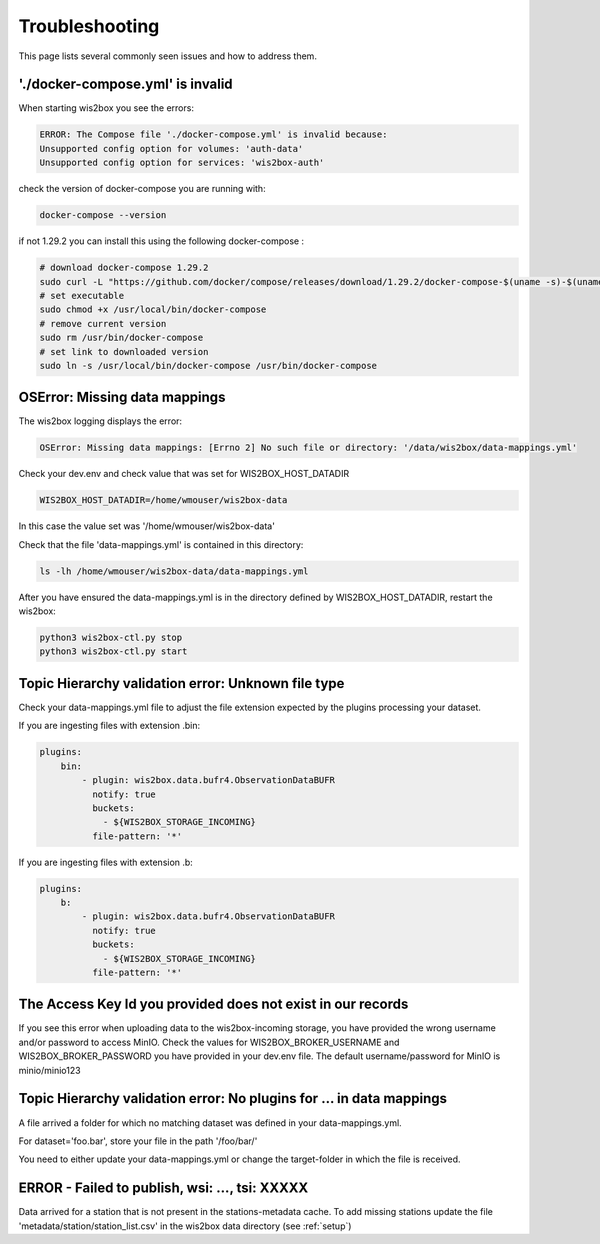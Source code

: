 .. _troubleshooting:

Troubleshooting
===============

This page lists several commonly seen issues and how to address them.

'./docker-compose.yml' is invalid
----------------------------------------

When starting wis2box you see the errors:

.. code-block:: bash
    
    ERROR: The Compose file './docker-compose.yml' is invalid because:
    Unsupported config option for volumes: 'auth-data'
    Unsupported config option for services: 'wis2box-auth'

check the version of docker-compose you are running with:

.. code-block:: bash
    
    docker-compose --version

if not 1.29.2 you can install this using the following docker-compose :

.. code-block:: bash

    # download docker-compose 1.29.2
    sudo curl -L "https://github.com/docker/compose/releases/download/1.29.2/docker-compose-$(uname -s)-$(uname -m)" -o /usr/local/bin/docker-compose
    # set executable
    sudo chmod +x /usr/local/bin/docker-compose
    # remove current version
    sudo rm /usr/bin/docker-compose
    # set link to downloaded version
    sudo ln -s /usr/local/bin/docker-compose /usr/bin/docker-compose

	
OSError: Missing data mappings
------------------------------

The wis2box logging displays the error:

.. code-block:: bash	
    
    OSError: Missing data mappings: [Errno 2] No such file or directory: '/data/wis2box/data-mappings.yml'

Check your dev.env and check value that was set for WIS2BOX_HOST_DATADIR

.. code-block:: bash
    
    WIS2BOX_HOST_DATADIR=/home/wmouser/wis2box-data

In this case the value set was '/home/wmouser/wis2box-data'

Check that the file 'data-mappings.yml' is contained in this directory:

.. code-block:: bash
    
    ls -lh /home/wmouser/wis2box-data/data-mappings.yml

After you have ensured the data-mappings.yml is in the directory defined by WIS2BOX_HOST_DATADIR, restart the wis2box:

.. code-block:: bash
    
    python3 wis2box-ctl.py stop
    python3 wis2box-ctl.py start

Topic Hierarchy validation error: Unknown file type
---------------------------------------------------

Check your data-mappings.yml file to adjust the file extension expected by the plugins processing your dataset. 

If you are ingesting files with extension .bin:

.. code-block:: bash

        plugins:
            bin:
                - plugin: wis2box.data.bufr4.ObservationDataBUFR
                  notify: true
                  buckets:
                    - ${WIS2BOX_STORAGE_INCOMING}
                  file-pattern: '*'


If you are ingesting files with extension .b:

.. code-block:: bash

        plugins:
            b:
                - plugin: wis2box.data.bufr4.ObservationDataBUFR
                  notify: true
                  buckets:
                    - ${WIS2BOX_STORAGE_INCOMING}
                  file-pattern: '*'

The Access Key Id you provided does not exist in our records
------------------------------------------------------------

If you see this error when uploading data to the wis2box-incoming storage, you have provided the wrong username and/or password to access MinIO.
Check the values for WIS2BOX_BROKER_USERNAME and WIS2BOX_BROKER_PASSWORD you have provided in your dev.env file. 
The default username/password for MinIO is minio/minio123

Topic Hierarchy validation error: No plugins for ... in data mappings
---------------------------------------------------------------------

A file arrived a folder for which no matching dataset was defined in your data-mappings.yml. 

For dataset='foo.bar', store your file in the path '/foo/bar/'

You need to either update your data-mappings.yml or change the target-folder in which the file is received.

ERROR - Failed to publish, wsi: ..., tsi: XXXXX
-----------------------------------------------

Data arrived for a station that is not present in the stations-metadata cache. 
To add missing stations update the file 'metadata/station/station_list.csv' in the wis2box data directory (see :ref:`setup`)
